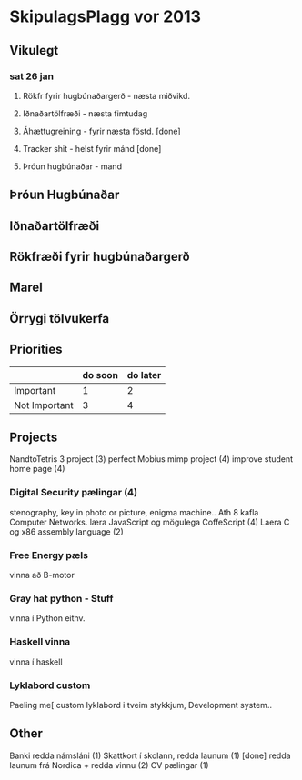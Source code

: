 * SkipulagsPlagg vor 2013

** Vikulegt

*** sat 26 jan
**** Rökfr fyrir hugbúnaðargerð - næsta miðvikd.
**** Iðnaðartölfræði            - næsta fimtudag
**** Áhættugreining            - fyrir næsta föstd. [done]
**** Tracker shit             - helst fyrir mánd    [done]
**** Þróun hugbúnaðar         - mand




** Þróun Hugbúnaðar


** Iðnaðartölfræði


** Rökfræði fyrir hugbúnaðargerð


** Marel


** Örrygi tölvukerfa


** Priorities

|               | do soon | do later |
|---------------+---------+----------|
| Important     | 1       | 2        |
| Not Important | 3       | 4        |



** Projects
NandtoTetris 3 project  (3)
perfect Mobius mimp project (4)
improve student home page (4)
*** Digital Security pælingar (4)
stenography, key in photo or picture, enigma machine..
Ath 8 kafla Computer Networks.
læra JavaScript og mögulega CoffeScript (4)
Laera C og x86 assembly language (2)
*** Free Energy pæls
vinna að B-motor
*** Gray hat python - Stuff
vinna í Python eithv.
*** Haskell vinna
vinna í haskell

*** Lyklabord custom
Paeling me[ custom lyklabord i tveim stykkjum,
Development system..



** Other
 Banki redda námsláni (1)     
 Skattkort í skolann, redda launum (1) [done]
 redda launum frá Nordica + redda vinnu (2)
 CV pælingar          (1)



